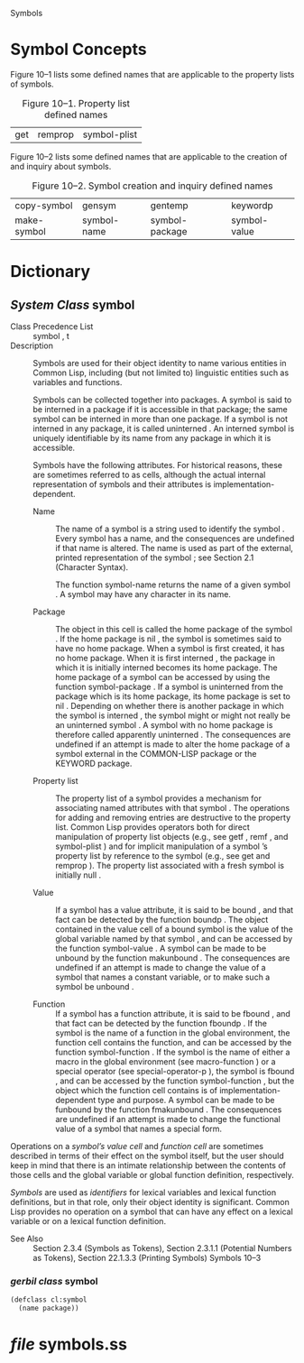  Symbols 

* Symbol Concepts

Figure 10–1 lists some defined names that are applicable to the
property lists of symbols.

#+CAPTION:  Figure 10–1. Property list defined names
#+ATTR_HTML: :org-html-table-caption-above t
| get | remprop | symbol-plist |


Figure 10–2 lists some defined names that are applicable to the
creation of and inquiry about symbols.

#+CAPTION: Figure 10–2. Symbol creation and inquiry defined names
#+ATTR_HTML: :org-html-table-caption-above t
| copy-symbol | gensym      | gentemp        | keywordp     |
| make-symbol | symbol-name | symbol-package | symbol-value |


* Dictionary

** /System Class/ symbol

- Class Precedence List ::
     symbol , t
- Description ::
   
       Symbols are used for their object identity to name various entities in
       Common Lisp, including (but not limited to) linguistic entities such
       as variables and functions.

       Symbols can be collected together into packages. A symbol is said to
       be interned in a package if it is accessible in that package; the same
       symbol can be interned in more than one package. If a symbol is not
       interned in any package, it is called uninterned .  An interned symbol
       is uniquely identifiable by its name from any package in which it is
       accessible.

       Symbols have the following attributes. For historical reasons, these
       are sometimes referred to as cells, although the actual internal
       representation of symbols and their attributes is
       implementation-dependent.

  - Name :: The name of a symbol is a string used to identify the symbol
          . Every symbol has a name, and the consequences are
          undefined if that name is altered. The name is used as part
          of the external, printed representation of the symbol ; see
          Section 2.1 (Character Syntax).  
          
          The function symbol-name returns the name of a given symbol
          . A symbol may have any character in its name.

  - Package :: The object in this cell is called the home package of
              the symbol . If the home package is nil , the symbol is
              sometimes said to have no home package.  When a symbol
              is first created, it has no home package. When it is
              first interned , the package in which it is initially
              interned becomes its home package. The home package of a
              symbol can be accessed by using the function
              symbol-package .  If a symbol is uninterned from the
              package which is its home package, its home package is
              set to nil . Depending on whether there is another
              package in which the symbol is interned , the symbol
              might or might not really be an uninterned symbol . A
              symbol with no home package is therefore called
              apparently uninterned .  The consequences are undefined
              if an attempt is made to alter the home package of a
              symbol external in the COMMON-LISP package or the
              KEYWORD package.

  - Property list :: The property list of a symbol provides a mechanism for
     associating named attributes with that symbol . The operations
     for adding and removing entries are destructive to the property
     list. Common Lisp provides operators both for direct manipulation
     of property list objects (e.g., see getf , remf , and
     symbol-plist ) and for implicit manipulation of a symbol ’s
     property list by reference to the symbol (e.g., see get and
     remprop ). The property list associated with a fresh symbol is
     initially null .  

  -  Value :: If a symbol has a value attribute, it is said to be bound
            , and that fact can be detected by the function boundp
            . The object contained in the value cell of a bound symbol
            is the value of the global variable named by that symbol ,
            and can be accessed by the function symbol-value . A
            symbol can be made to be unbound by the function
            makunbound .  The consequences are undefined if an attempt
            is made to change the value of a symbol that names a
            constant variable, or to make such a symbol be unbound .

  - Function ::  If a symbol has a function attribute, it is said to be
               fbound , and that fact can be detected by the function
               fboundp . If the symbol is the name of a function in
               the global environment, the function cell contains the
               function, and can be accessed by the function
               symbol-function . If the symbol is the name of either a
               macro in the global environment (see macro-function )
               or a special operator (see special-operator-p ), the
               symbol is fbound , and can be accessed by the function
               symbol-function , but the object which the function
               cell contains is of implementation-dependent type and
               purpose. A symbol can be made to be funbound by the
               function fmakunbound .  The consequences are undefined
               if an attempt is made to change the functional value of
               a symbol that names a special form.  

Operations on a /symbol’s value cell/ and /function cell/ are
sometimes described in terms of their effect on the symbol itself, but
the user should keep in mind that there is an intimate relationship
between the contents of those cells and the global variable or global
function definition, respectively.  

<<lexical-symbols>>
/Symbols/ are used as /identifiers/ for lexical variables and lexical
function definitions, but in that role, only their object identity is
significant. Common Lisp provides no operation on a symbol that can
have any effect on a lexical variable or on a lexical function
definition.  

- See Also :: Section 2.3.4 (Symbols as Tokens), Section 2.3.1.1
              (Potential Numbers as Tokens), Section 22.1.3.3
              (Printing Symbols) Symbols 10–3

*** /gerbil class/ symbol

#+NAME: defclass-symbol
#+BEGIN_SRC scheme
  (defclass cl:symbol
    (name package))

#+END_SRC

* /file/ symbols.ss 


#+BEGIN_SRC scheme  :tangle "../cl/symbols.ss"


#+END_SRC




